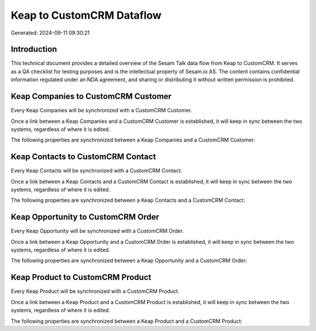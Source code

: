 ==========================
Keap to CustomCRM Dataflow
==========================

Generated: 2024-09-11 09:30:21

Introduction
------------

This technical document provides a detailed overview of the Sesam Talk data flow from Keap to CustomCRM. It serves as a QA checklist for testing purposes and is the intellectual property of Sesam.io AS. The content contains confidential information regulated under an NDA agreement, and sharing or distributing it without written permission is prohibited.

Keap Companies to CustomCRM Customer
------------------------------------
Every Keap Companies will be synchronized with a CustomCRM Customer.

Once a link between a Keap Companies and a CustomCRM Customer is established, it will keep in sync between the two systems, regardless of where it is edited.

The following properties are synchronized between a Keap Companies and a CustomCRM Customer:

.. list-table::
   :header-rows: 1

   * - Keap Companies Property
     - CustomCRM Customer Property
     - CustomCRM Data Type


Keap Contacts to CustomCRM Contact
----------------------------------
Every Keap Contacts will be synchronized with a CustomCRM Contact.

Once a link between a Keap Contacts and a CustomCRM Contact is established, it will keep in sync between the two systems, regardless of where it is edited.

The following properties are synchronized between a Keap Contacts and a CustomCRM Contact:

.. list-table::
   :header-rows: 1

   * - Keap Contacts Property
     - CustomCRM Contact Property
     - CustomCRM Data Type


Keap Opportunity to CustomCRM Order
-----------------------------------
Every Keap Opportunity will be synchronized with a CustomCRM Order.

Once a link between a Keap Opportunity and a CustomCRM Order is established, it will keep in sync between the two systems, regardless of where it is edited.

The following properties are synchronized between a Keap Opportunity and a CustomCRM Order:

.. list-table::
   :header-rows: 1

   * - Keap Opportunity Property
     - CustomCRM Order Property
     - CustomCRM Data Type


Keap Product to CustomCRM Product
---------------------------------
Every Keap Product will be synchronized with a CustomCRM Product.

Once a link between a Keap Product and a CustomCRM Product is established, it will keep in sync between the two systems, regardless of where it is edited.

The following properties are synchronized between a Keap Product and a CustomCRM Product:

.. list-table::
   :header-rows: 1

   * - Keap Product Property
     - CustomCRM Product Property
     - CustomCRM Data Type

